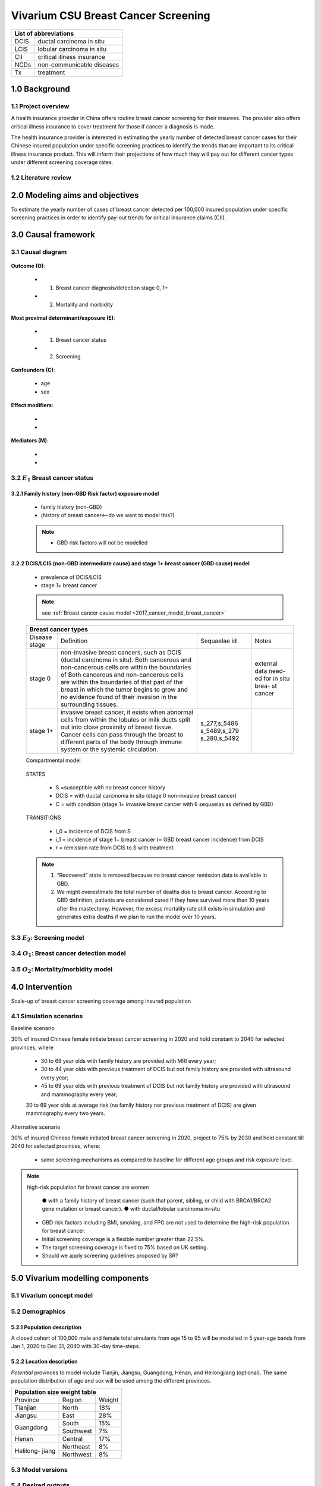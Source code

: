 .. role:: underline
    :class: underline


..
  Section title decorators for this document:

  ==============
  Document Title
  ==============

  Section Level 1
  +++++++++++++++
  
  Section Level 2
  ---------------

  Section Level 3
  ~~~~~~~~~~~~~~~

  Section Level 4
  ^^^^^^^^^^^^^^^

  Section Level 5
  '''''''''''''''

  The depth of each section level is determined by the order in which each
  decorator is encountered below. If you need an even deeper section level, just
  choose a new decorator symbol from the list here:
  https://docutils.sourceforge.io/docs/ref/rst/restructuredtext.html#sections
  And then add it to the list of decorators above.


.. _2017_concept_model_vivarium_swissre_breastcancer:

========================================
Vivarium CSU Breast Cancer Screening
========================================

+------------------------------------+
| List of abbreviations              |
+=======+============================+
| DCIS  | ductal carcinoma in situ   |
+-------+----------------------------+
| LCIS  | lobular carcinoma in situ  |
+-------+----------------------------+
| CII   | critical illness insurance |
+-------+----------------------------+
| NCDs  | non-communicable diseases  |
+-------+----------------------------+
| Tx    | treatment                  |
+-------+----------------------------+


1.0 Background
++++++++++++++

1.1 Project overview
--------------------

A health insurance provider in China offers routine breast cancer screening for their insurees. The provider also offers critical illness insurance to cover treatment for those if cancer a diagnosis is made. 

The health insurance provider is interested in estimating the yearly number of detected breast cancer cases for their Chinese insured population under specific screening practices to identify the trends that are important to its critical illness insurance product. This will inform their projections of how much they will pay out for different cancer types under different screening coverage rates. 



.. todo::
  
  - add more project Background
  - Is the provider also interested in mortality/morb from breast cancer? if not, then we can delete the mortality/morb dag?

1.2 Literature review
---------------------

.. todo::
 maybe just a brief summary of what the literature says about the exposures/outcome/exp-outcome relationship?

  - what is breast cancer?
  - types of breast cancer?
  - risk factors for breast cancer? 
  - why breast cancer screening
  - predictors of breast cancer screening
  - types of breast cancer screening 


2.0 Modeling aims and objectives
++++++++++++++++++++++++++++++++

To estimate the yearly number of cases of breast cancer detected per 100,000 insured population under specific screening practices in order to identify pay-out trends for critical insurance claims (CII).  


3.0 Causal framework
++++++++++++++++++++

3.1 Causal diagram
------------------


  .. image:: causal_dagmodel_all.svg

**Outcome (O)**:

  - (1) Breast cancer diagnosis/detection stage 0, 1+
  - (2) Mortality and morbidity

**Most proximal determinant/exposure (E)**:
  
  - (1) Breast cancer status
  - (2) Screening 

**Confounders (C)**:

  - age
  - sex

**Effect modifiers**:

  -
  -


**Mediators (M)**:

  -
  -

3.2 :math:`E_1` Breast cancer status 
------------------------------------

3.2.1 Family history (non-GBD Risk factor) exposure model
~~~~~~~~~~~~~~~~~~~~~~~~~~~~~~~~~~~~~~~~~~~~~~~~~~~~~~~~~

  - family history (non-GBD)
  - (history of breast cancer<--do we want to model this?) 

  .. todo::
    - distribution of family history
    - relative risk of family history and breast cancer DCIS/LCIS and stage 1+?

  .. note:: 
    - GBD risk factors will not be modelled

3.2.2 DCIS/LCIS (non-GBD intermediate cause) and stage 1+ breast cancer (GBD cause) model
~~~~~~~~~~~~~~~~~~~~~~~~~~~~~~~~~~~~~~~~~~~~~~~~~~~~~~~~~~~~~~~~~~~~~~~~~~~~~~~~~~~~~~~~~

  - prevalence of DCIS/LCIS
  - stage 1+ breast cancer
 
  .. note::
    see :ref:`Breast cancer cause model <2017_cancer_model_breast_cancer>`
    

  +------------------------------------------------------------------------------------------------------------------+
  | Breast cancer types                                                                                              |
  +===============+========================================================================+=============+===========+
  | Disease stage | Definition                                                             | Sequaelae id| Notes     |
  +---------------+------------------------------------------------------------------------+-------------+-----------+
  | stage 0       | non-invasive breast cancers, such as DCIS (ductal carcinoma in situ).  |             | external  |
  |               | Both cancerous and non-cancerous cells are within the boundaries of    |             | data need-|
  |               | Both cancerous and non-cancerous cells are within the boundaries of    |             | ed for in |
  |               | that part of the breast in which the tumor begins to grow and no       |             | situ brea-|
  |               | evidence found of their invasion in the surrounding tissues.           |             | st cancer |
  +---------------+------------------------------------------------------------------------+-------------+-----------+
  | stage 1+      | invasive breast cancer, it exists when abnormal cells from within the  | s_277,s_5486|           |
  |               | lobules or milk ducts split out into close proximity of breast tissue. | s_5489,s_279|           |
  |               | Cancer cells can pass through the breast to different parts of the body| s_280,s_5492|           |
  |               | through immune system or the systemic circulation.                     |             |           |
  +---------------+------------------------------------------------------------------------+-------------+-----------+

  :underline:`Compartmental model`


    .. image:: compartmental_model_1.svg

  STATES

    * S =susceptible with no breast cancer history
    * DCIS = with ductal carcinoma in situ (stage 0 non-invasive breast cancer)
    * C = with condition (stage 1+ invasive breast cancer with 6 sequaelas as defined by GBD)

  TRANSITIONS

    * i_0 = incidence of DCIS from S
    * i_1 = incidence of stage 1+ breast cancer (= GBD breast cancer incidence) from DCIS
    * r = remission rate from DCIS to S with treatment 

  .. note::

    1.  “Recovered” state is removed because no breast cancer remission data is available in GBD.
    2.  We might overestimate the total number of deaths due to breast cancer. According to GBD definition, patients are considered cured if they have survived more than 10 years after the mastectomy. However, the excess mortality rate still exists in simulation and generates extra deaths if we plan to run the model over 10 years.


  .. todo::
    do we need to model S'? and a remission-with-breast-cancer pool and 'istory-of-breast-cancer risk factor?


3.3 :math:`E_2`: Screening model
--------------------------------

  .. todo::
   - types of breast cancer screening
   - Screening coverage equations
   - sensitivity/specificity of screening methods
   - how to estimate number of cases from screening results

    .. image:: breast_cancer_screening_tree_China.svg


3.4 :math:`O_1`: Breast cancer detection model
----------------------------------------------

    .. todo:: 
      how to model breast cancer detection given breast cancer status and screening? 


3.5 :math:`O_2`: Mortality/morbidity model
------------------------------------------

.. todo:: 

  -does the treatment model and breast cancer remission go here?

4.0 Intervention
++++++++++++++++

Scale-up of breast cancer screening coverage among insured population 

4.1 Simulation scenarios
------------------------

:underline:`Baseline scenario`

30% of insured Chinese female initiate breast cancer screening in 2020 and hold constant to 2040 for selected provinces, where

  * 30 to 69 year olds with family history are provided with MRI every year;
  * 30 to 44 year olds with previous treatment of DCIS but not family history are provided with ultrasound every year;
  * 45 to 69 year olds with previous treatment of DCIS but not family history are provided with ultrasound and mammography every year;
  30 to 69 year olds at average risk (no family history nor previous treatment of DCIS) are given mammography every two years.

:underline:`Alternative scenario`

30% of insured Chinese female initiated breast cancer screening in 2020, project to 75% by 2030 and hold constant till 2040 for selected provinces, where:

  * same screening mechanisms as compared to baseline for different age groups and risk exposure level.

.. note::

 high-risk population for breast cancer are women 

  ● with a family history of breast cancer (such that parent, sibling, or child with BRCA1/BRCA2 gene mutation or breast cancer).
  ● with ductal/lobular carcinoma in-situ

 -  GBD risk factors including BMI, smoking, and FPG are not used to determine the high-risk population for breast cancer.

 - Initial screening coverage is a flexible number greater than 22.5%.

 - The target screening coverage is fixed to 75% based on UK setting. 
  
 - Should we apply screening guidelines proposed by SR?


5.0 Vivarium modelling components
+++++++++++++++++++++++++++++++++

5.1 Vivarium concept model 
--------------------------

.. image:: viviarium_concept_model_vcm.svg


5.2 Demographics
----------------

5.2.1 Population description
~~~~~~~~~~~~~~~~~~~~~~~~~~~~

A closed cohort of 100,000 male and female total simulants from age 15 to 95 will be modelled in 5 year-age bands from Jan 1, 2020 to Dec 31, 2040 with 30-day time-steps. 


5.2.2 Location description
~~~~~~~~~~~~~~~~~~~~~~~~~~

*Potential* provinces to model include Tianjin, Jiangsu, Guangdong, Henan, and Heilongjiang (optional). The same population distribution of age and sex will be used among the different provinces.

+---------------------------------+
| Population size weight table    |
+============+===========+========+
| Province   | Region    | Weight |
+------------+-----------+--------+
| Tianjian   | North     | 18%    |
+------------+-----------+--------+
| Jiangsu    | East      | 28%    |
+------------+-----------+--------+
| Guangdong  | South     | 15%    |
|            +-----------+--------+
|            | Southwest | 7%     |
+------------+-----------+--------+
| Henan      | Central   | 17%    |
+------------+-----------+--------+
| Helilong-  | Northeast | 8%     |
| jiang      +-----------+--------+
|            | Northwest | 8%     |
+------------+-----------+--------+

.. todo::
 currently adds up to 101%



5.3 Model versions
------------------

5.4 Desired outputs
-------------------


5.5 Output meta-table shell
---------------------------

Stratifications:


6.0 Limitations
+++++++++++++++


a.  How to incorporate the health utilization estimates when building the screening algorithm?
b.  Which one is suitable for vivarium software settings, one model with all cancer sites included or five separate models to study the screening impact on cancer outcomes.?
c.  How to capture the change of risk exposure level or screening coverage switching from general population to insured population? (e.g. 20% less of smoking prevalence for insured population)
d.  What’s our approach known that GBD does not have separate clinical mapping for cervical versus uterine for benign and in situ cervical and uterine neoplasms?
e.  How do we design a scenario that initiates the commercial screening like liquid biopsy to all cancer sites?
f.  What kind of histopathological test exists for further cell analysis after a positive screening? <- Could we include false positives in the simulation?
g.  Does cancer always progress through the cancer in-situ (non-invasive) stage to the malignant stages? If that is true, can we backout the incidence of developing non-invasive/stage 0 cancer?
h.  Can we stratify the screening results like sensitivity and specificity by cancer stages?
